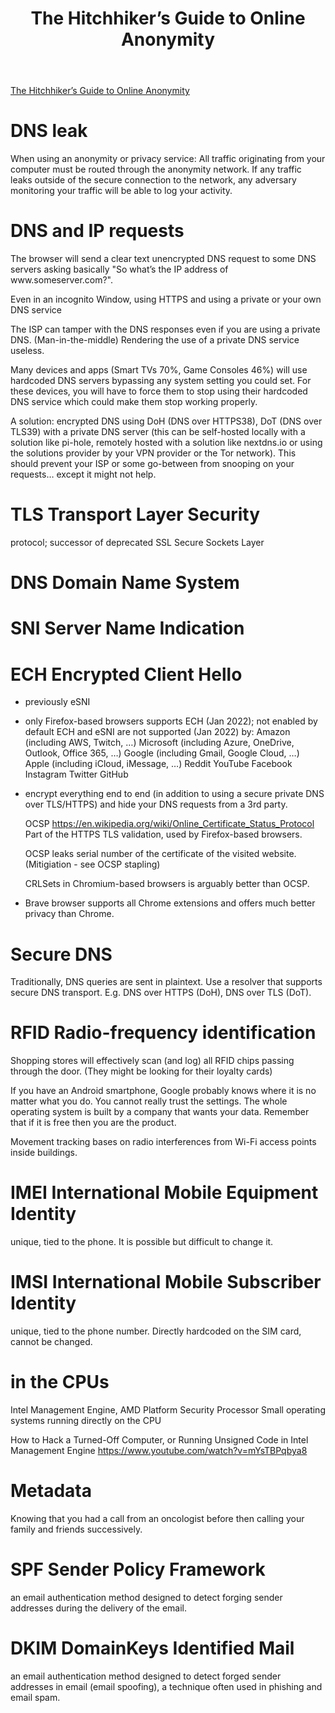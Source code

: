 :PROPERTIES:
:ID:       1f37242f-585d-43b4-a38c-91fb7eed0a7c
:END:
#+title: The Hitchhiker’s Guide to Online Anonymity

[[https://anonymousplanet.org/guide.html][The Hitchhiker’s Guide to Online Anonymity]]

* DNS leak
  When using an anonymity or privacy service:
  All traffic originating from your computer must be routed through the
  anonymity network. If any traffic leaks outside of the secure connection to
  the network, any adversary monitoring your traffic will be able to log your
  activity.

* DNS and IP requests
  The browser will send a clear text unencrypted DNS request to some DNS servers
  asking basically "So what’s the IP address of www.someserver.com?".

  Even in an incognito Window, using HTTPS and using a private or your own DNS
  service

  The ISP can tamper with the DNS responses even if you are using a private DNS.
  (Man-in-the-middle) Rendering the use of a private DNS service useless.

  Many devices and apps (Smart TVs 70%, Game Consoles 46%) will use hardcoded
  DNS servers bypassing any system setting you could set. For these devices,
  you will have to force them to stop using their hardcoded DNS service which
  could make them stop working properly.

  A solution: encrypted DNS using DoH (DNS over HTTPS38), DoT (DNS over TLS39)
  with a private DNS server (this can be self-hosted locally with a solution
  like pi-hole, remotely hosted with a solution like nextdns.io or using the
  solutions provider by your VPN provider or the Tor network). This should
  prevent your ISP or some go-between from snooping on your requests... except
  it might not help.

* TLS Transport Layer Security 
  protocol; successor of deprecated SSL Secure Sockets Layer

* DNS Domain Name System

* SNI Server Name Indication

* ECH Encrypted Client Hello
  - previously eSNI
  - only Firefox-based browsers supports ECH (Jan 2022); not enabled by default
    ECH and eSNI are not supported (Jan 2022) by:
    Amazon (including AWS, Twitch, ...)
    Microsoft (including Azure, OneDrive, Outlook, Office 365, ...)
    Google (including Gmail, Google Cloud, ...)
    Apple (including iCloud, iMessage, ...)
    Reddit YouTube Facebook Instagram Twitter GitHub
  - encrypt everything end to end (in addition to using a secure private DNS
    over TLS/HTTPS) and hide your DNS requests from a 3rd party.

    OCSP https://en.wikipedia.org/wiki/Online_Certificate_Status_Protocol Part
    of the HTTPS TLS validation, used by Firefox-based browsers.

    OCSP leaks serial number of the certificate of the visited website.
    (Mitigiation - see OCSP stapling)
    
    CRLSets in Chromium-based browsers is arguably better than OCSP.

 - Brave browser supports all Chrome extensions and offers much better privacy
   than Chrome.

* Secure DNS
  Traditionally, DNS queries are sent in plaintext. Use a resolver that supports
  secure DNS transport. E.g. DNS over HTTPS (DoH), DNS over TLS (DoT).

* RFID Radio-frequency identification
  Shopping stores will effectively scan (and log) all RFID chips passing through the
  door. (They might be looking for their loyalty cards)

  If you have an Android smartphone, Google probably knows where it is no matter
  what you do. You cannot really trust the settings. The whole operating system
  is built by a company that wants your data. Remember that if it is free then
  you are the product.

  Movement tracking bases on radio interferences from Wi-Fi access points inside
  buildings.

* IMEI International Mobile Equipment Identity
  unique, tied to the phone. It is possible but difficult to change it.

* IMSI International Mobile Subscriber Identity
  unique, tied to the phone number. Directly hardcoded on the SIM card, cannot
  be changed.

* in the CPUs
  Intel Management Engine, AMD Platform Security Processor
  Small operating systems running directly on the CPU

How to Hack a Turned-Off Computer, or Running Unsigned Code in Intel Management
Engine https://www.youtube.com/watch?v=mYsTBPqbya8

* Metadata
  Knowing that you had a call from an oncologist before then calling your family
  and friends successively.

* SPF Sender Policy Framework
  an email authentication method designed to detect forging sender addresses
  during the delivery of the email.

* DKIM DomainKeys Identified Mail
  an email authentication method designed to detect forged sender addresses in
  email (email spoofing), a technique often used in phishing and email spam.
